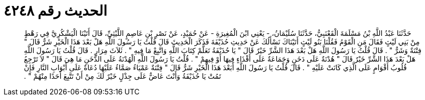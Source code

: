 
= الحديث رقم ٤٢٤٨

[quote.hadith]
حَدَّثَنَا عَبْدُ اللَّهِ بْنُ مَسْلَمَةَ الْقَعْنَبِيُّ، حَدَّثَنَا سُلَيْمَانُ، - يَعْنِي ابْنَ الْمُغِيرَةِ - عَنْ حُمَيْدٍ، عَنْ نَصْرِ بْنِ عَاصِمٍ اللَّيْثِيِّ، قَالَ أَتَيْنَا الْيَشْكُرِيَّ فِي رَهْطٍ مِنْ بَنِي لَيْثٍ فَقَالَ مَنِ الْقَوْمُ فَقُلْنَا بَنُو لَيْثٍ أَتَيْنَاكَ نَسْأَلُكَ عَنْ حَدِيثِ حُذَيْفَةَ فَذَكَرَ الْحَدِيثَ قَالَ قُلْتُ يَا رَسُولَ اللَّهِ هَلْ بَعْدَ هَذَا الْخَيْرِ شَرٌّ قَالَ ‏"‏ فِتْنَةٌ وَشَرٌّ ‏"‏ ‏.‏ قَالَ قُلْتُ يَا رَسُولَ اللَّهِ هَلْ بَعْدَ هَذَا الشَّرِّ خَيْرٌ قَالَ ‏"‏ يَا حُذَيْفَةُ تَعَلَّمْ كِتَابَ اللَّهِ وَاتَّبِعْ مَا فِيهِ ‏"‏ ‏.‏ ثَلاَثَ مِرَارٍ ‏.‏ قَالَ قُلْتُ يَا رَسُولَ اللَّهِ هَلْ بَعْدَ هَذَا الشَّرِّ خَيْرٌ قَالَ ‏"‏ هُدْنَةٌ عَلَى دَخَنٍ وَجَمَاعَةٌ عَلَى أَقْذَاءٍ فِيهَا أَوْ فِيهِمْ ‏"‏ ‏.‏ قُلْتُ يَا رَسُولَ اللَّهِ الْهُدْنَةُ عَلَى الدَّخَنِ مَا هِيَ قَالَ ‏"‏ لاَ تَرْجِعُ قُلُوبُ أَقْوَامٍ عَلَى الَّذِي كَانَتْ عَلَيْهِ ‏"‏ ‏.‏ قَالَ قُلْتُ يَا رَسُولَ اللَّهِ أَبَعْدَ هَذَا الْخَيْرِ شَرٌّ قَالَ ‏"‏ فِتْنَةٌ عَمْيَاءُ صَمَّاءُ عَلَيْهَا دُعَاةٌ عَلَى أَبْوَابِ النَّارِ فَإِنْ تَمُتْ يَا حُذَيْفَةُ وَأَنْتَ عَاضٌّ عَلَى جِذْلٍ خَيْرٌ لَكَ مِنْ أَنْ تَتَّبِعَ أَحَدًا مِنْهُمْ ‏"‏ ‏.‏